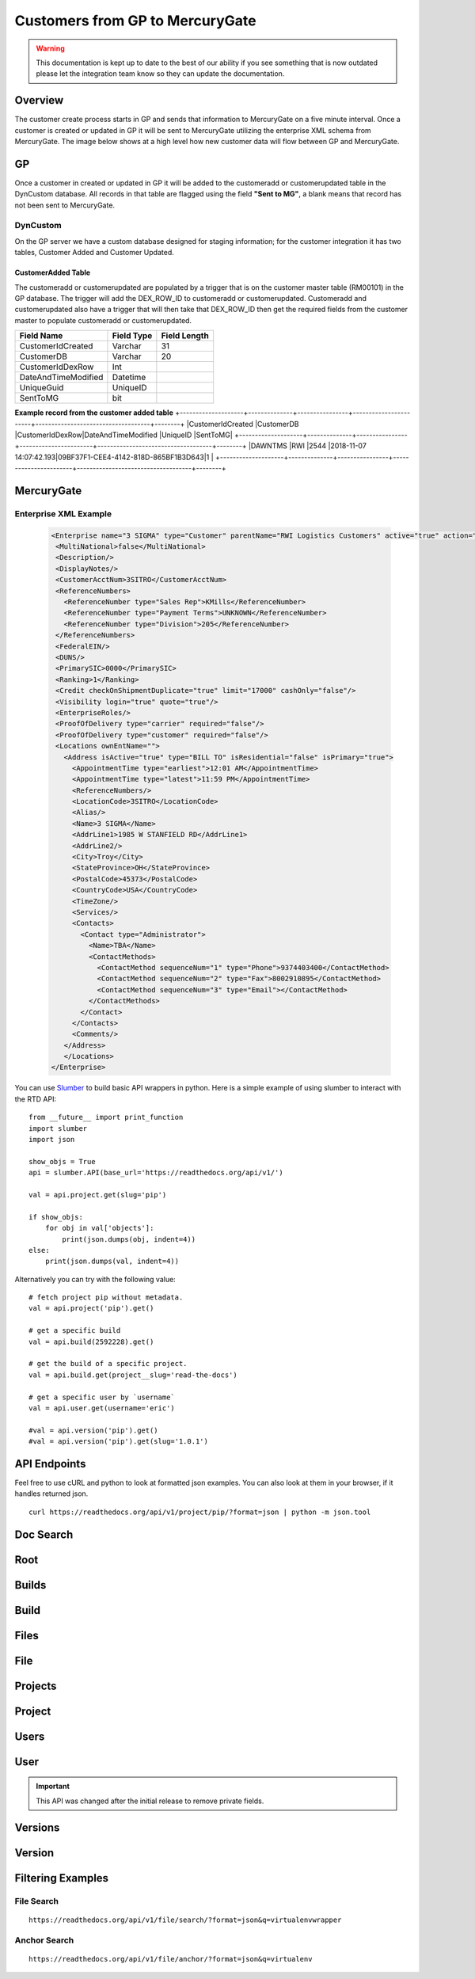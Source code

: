Customers from GP to MercuryGate
================================


.. warning::

    This documentation is kept up to date to the best of our ability if you see something that is now
    outdated please let the integration team know so they can update the documentation.



Overview
--------

The customer create process starts in GP and sends that information to MercuryGate on a five minute interval. Once a customer is created or updated
in GP it will be sent to MercuryGate utilizing the enterprise XML schema from MercuryGate. The image below shows at a high level how new customer data will flow between GP and MercuryGate.

  .. image:: images/CustomerCreateDatabase.svg


GP
---

Once a customer in created or updated in GP it will be added to the customeradd or customerupdated table in the DynCustom database. All records in that
table are flagged using the field **"Sent to MG"**, a blank means that record has not been sent to MercuryGate.
  .. image:: images/CustomerMaintGP.png


DynCustom
~~~~~~~~~

On the GP server we have a custom database designed for staging information; for the customer integration it has two tables, Customer Added and
Customer Updated.


CustomerAdded Table
```````````````````

The customeradd or customerupdated are populated by a trigger that is on the customer master table (RM00101) in the GP database. The trigger will add
the DEX_ROW_ID to customeradd or customerupdated. Customeradd and customerupdated also have a trigger that will then take that DEX_ROW_ID then get the required fields from
the customer master to populate customeradd or customerupdated. 


+--------------------+--------------+----------------+
|**Field Name**      |**Field Type**|**Field Length**|
+--------------------+--------------+----------------+
|CustomerIdCreated   |Varchar       |31              |
+--------------------+--------------+----------------+
|CustomerDB          |Varchar       |20              |
+--------------------+--------------+----------------+
|CustomerIdDexRow    |Int           |                |
+--------------------+--------------+----------------+
|DateAndTimeModified |Datetime      |                |
+--------------------+--------------+----------------+
|UniqueGuid          |UniqueID      |                |
+--------------------+--------------+----------------+
|SentToMG            |bit           |                |
+--------------------+--------------+----------------+

**Example record from the customer added table**
+--------------------+--------------+----------------+-----------------------+------------------------------------+--------+
|CustomerIdCreated   |CustomerDB    |CustomerIdDexRow|DateAndTimeModified    |UniqueID                            |SentToMG|
+--------------------+--------------+----------------+-----------------------+------------------------------------+--------+
|DAWNTMS             |RWI           |2544            |2018-11-07 14:07:42.193|09BF37F1-CEE4-4142-818D-865BF1B3D643|1       |
+--------------------+--------------+----------------+-----------------------+------------------------------------+--------+





MercuryGate
-----------

Enterprise XML Example
~~~~~~~~~~~~~~~~~~~~~~

  .. code-block:: XML


    <Enterprise name="3 SIGMA" type="Customer" parentName="RWI Logistics Customers" active="true" action="UpdateOrAdd">
     <MultiNational>false</MultiNational>
     <Description/>
     <DisplayNotes/>
     <CustomerAcctNum>3SITRO</CustomerAcctNum>
     <ReferenceNumbers>
       <ReferenceNumber type="Sales Rep">KMills</ReferenceNumber>
       <ReferenceNumber type="Payment Terms">UNKNOWN</ReferenceNumber>
       <ReferenceNumber type="Division">205</ReferenceNumber>
     </ReferenceNumbers>
     <FederalEIN/>
     <DUNS/>
     <PrimarySIC>0000</PrimarySIC>
     <Ranking>1</Ranking>
     <Credit checkOnShipmentDuplicate="true" limit="17000" cashOnly="false"/>
     <Visibility login="true" quote="true"/>
     <EnterpriseRoles/>
     <ProofOfDelivery type="carrier" required="false"/>
     <ProofOfDelivery type="customer" required="false"/>
     <Locations ownEntName="">
       <Address isActive="true" type="BILL TO" isResidential="false" isPrimary="true">
         <AppointmentTime type="earliest">12:01 AM</AppointmentTime>
         <AppointmentTime type="latest">11:59 PM</AppointmentTime>
         <ReferenceNumbers/>
         <LocationCode>3SITRO</LocationCode>
         <Alias/>
         <Name>3 SIGMA</Name>
         <AddrLine1>1985 W STANFIELD RD</AddrLine1>
         <AddrLine2/>
         <City>Troy</City>
         <StateProvince>OH</StateProvince>
         <PostalCode>45373</PostalCode>
         <CountryCode>USA</CountryCode>
         <TimeZone/>
         <Services/>
         <Contacts>
           <Contact type="Administrator">
             <Name>TBA</Name>
             <ContactMethods>
               <ContactMethod sequenceNum="1" type="Phone">9374403400</ContactMethod>
               <ContactMethod sequenceNum="2" type="Fax">8002910895</ContactMethod>
               <ContactMethod sequenceNum="3" type="Email"></ContactMethod>
             </ContactMethods>
           </Contact>
         </Contacts>
         <Comments/>
       </Address>
       </Locations>
    </Enterprise>








You can use `Slumber <http://slumber.readthedocs.io/>`_ to build basic API wrappers in python. Here is a simple example of using slumber to interact with the
RTD API::

    from __future__ import print_function
    import slumber
    import json

    show_objs = True
    api = slumber.API(base_url='https://readthedocs.org/api/v1/')

    val = api.project.get(slug='pip')

    if show_objs:
        for obj in val['objects']:
            print(json.dumps(obj, indent=4))
    else:
        print(json.dumps(val, indent=4))

Alternatively you can try with the following value::

    # fetch project pip without metadata.
    val = api.project('pip').get()

    # get a specific build
    val = api.build(2592228).get()

    # get the build of a specific project.
    val = api.build.get(project__slug='read-the-docs')

    # get a specific user by `username`
    val = api.user.get(username='eric')

    #val = api.version('pip').get()
    #val = api.version('pip').get(slug='1.0.1')


API Endpoints
-------------

Feel free to use cURL and python to look at formatted json examples. You can also look at them in your browser, if it handles returned json.

::

    curl https://readthedocs.org/api/v1/project/pip/?format=json | python -m json.tool

Doc Search
----------

.. http:get:: /api/v1/

    :string project: **Required**. The slug of a project.
    :string version: **Required**. The slug of the version for this project.
    :string q: **Required**. The search query

    You can search a specific set of documentation using our doc search endpoint.
    It returns data in the format of Elastic Search,
    which requires a bit of traversing to use.

    In the future we might change the format of this endpoint to make it more abstract.

    An example URL: https://readthedocs.org/api/v2/docsearch/?project=docs&version=latest&q=subdomains


    Results:

   .. sourcecode:: js


        {
            "results": {
                "hits": {
                    "hits": [
                        {
                            "fields": {
                                "link": "http://localhost:9999/docs/test-docs/en/latest/history/classes/coworking",
                                "path": [
                                    "history/classes/coworking"
                                ],
                                "project": [
                                    "test-docs"
                                ],
                                "title": [
                                    "PIE coworking"
                                ],
                                "version": [
                                    "latest"
                                ]
                            },
                            "highlight": {
                                "content": [
                                    "\nhelp fund more endeavors. Beta <em>test</em>  This first iteration of PIE was a very underground project"
                                ]
                            }
                        },
                    ],
                    "max_score": 0.47553805,
                    "total": 2
                }
            }
        }



Root
----
.. http:get::  /api/v1/

    Retrieve a list of resources.

   .. sourcecode:: js

      {
          "build": {
              "list_endpoint": "/api/v1/build/",
              "schema": "/api/v1/build/schema/"
          },
          "file": {
              "list_endpoint": "/api/v1/file/",
              "schema": "/api/v1/file/schema/"
          },
          "project": {
              "list_endpoint": "/api/v1/project/",
              "schema": "/api/v1/project/schema/"
          },
          "user": {
              "list_endpoint": "/api/v1/user/",
              "schema": "/api/v1/user/schema/"
          },
          "version": {
              "list_endpoint": "/api/v1/version/",
              "schema": "/api/v1/version/schema/"
          }
      }

   :>json string list_endpoint: API endpoint for resource.
   :>json string schema: API endpoint for schema of resource.

Builds
------
.. http:get::  /api/v1/build/

    Retrieve a list of Builds.

   .. sourcecode:: js

      {
          "meta": {
              "limit": 20,
              "next": "/api/v1/build/?limit=20&offset=20",
              "offset": 0,
              "previous": null,
              "total_count": 86684
          },
          "objects": [BUILDS]
      }

   :>json integer limit: Number of Builds returned.
   :>json string next: URI for next set of Builds.
   :>json integer offset: Current offset used for pagination.
   :>json string previous: URI for previous set of Builds.
   :>json integer total_count: Total number of Builds.
   :>json array objects: Array of `Build`_ objects.


Build
-----
.. http:get::  /api/v1/build/{id}/

   :arg id: A Build id.

    Retrieve a single Build.

   .. sourcecode:: js

      {
          "date": "2012-03-12T19:58:29.307403",
          "error": "SPHINX ERROR",
          "id": "91207",
          "output": "SPHINX OUTPUT",
          "project": "/api/v1/project/2599/",
          "resource_uri": "/api/v1/build/91207/",
          "setup": "HEAD is now at cd00d00 Merge pull request #181 from Nagyman/solr_setup\n",
          "setup_error": "",
          "state": "finished",
          "success": true,
          "type": "html",
          "version": "/api/v1/version/37405/"
      }


   :>json string date: Date of Build.
   :>json string error: Error from Sphinx build process.
   :>json string id: Build id.
   :>json string output: Output from Sphinx build process.
   :>json string project: URI for Project of Build.
   :>json string resource_uri: URI for Build.
   :>json string setup: Setup output from Sphinx build process.
   :>json string setup_error: Setup error from Sphinx build process.
   :>json string state: "triggered", "building", or "finished"
   :>json boolean success: Was build successful?
   :>json string type: Build type ("html", "pdf", "man", or "epub")
   :>json string version: URI for Version of Build.

Files
-----
.. http:get::  /api/v1/file/

    Retrieve a list of Files.

   .. sourcecode:: js

      {
          "meta": {
              "limit": 20,
              "next": "/api/v1/file/?limit=20&offset=20",
              "offset": 0,
              "previous": null,
              "total_count": 32084
          },
          "objects": [FILES]
      }


   :>json integer limit: Number of Files returned.
   :>json string next: URI for next set of Files.
   :>json integer offset: Current offset used for pagination.
   :>json string previous: URI for previous set of Files.
   :>json integer total_count: Total number of Files.
   :>json array objects: Array of `File`_ objects.

File
----
.. http:get::  /api/v1/file/{id}/

   :arg id: A File id.

    Retrieve a single File.

   .. sourcecode:: js

      {
          "absolute_url": "/docs/keystone/en/latest/search.html",
          "id": "332692",
          "name": "search.html",
          "path": "search.html",
          "project": {PROJECT},
          "resource_uri": "/api/v1/file/332692/"
        }


   :>json string absolute_url: URI for actual file (not the File object from the API.)
   :>json string id: File id.
   :>json string name: Name of File.
   :>json string path: Name of Path.
   :>json object project: A `Project`_ object for the file's project.
   :>json string resource_uri: URI for File object.

Projects
--------
.. http:get::  /api/v1/project/

    Retrieve a list of Projects.

   .. sourcecode:: js

      {
          "meta": {
              "limit": 20,
              "next": "/api/v1/project/?limit=20&offset=20",
              "offset": 0,
              "previous": null,
              "total_count": 2067
          },
          "objects": [PROJECTS]
      }


   :>json integer limit: Number of Projects returned.
   :>json string next: URI for next set of Projects.
   :>json integer offset: Current offset used for pagination.
   :>json string previous: URI for previous set of Projects.
   :>json integer total_count: Total number of Projects.
   :>json array objects: Array of `Project`_ objects.


Project
-------
.. http:get::  /api/v1/project/{id}

   :arg id: A Project id.

    Retrieve a single Project.

   .. sourcecode:: js

      {
          "absolute_url": "/projects/docs/",
          "analytics_code": "",
          "copyright": "",
          "crate_url": "",
          "default_branch": "",
          "default_version": "latest",
          "description": "Make docs.readthedocs.io work :D",
          "django_packages_url": "",
          "documentation_type": "sphinx",
          "id": "2599",
          "modified_date": "2012-03-12T19:59:09.130773",
          "name": "docs",
          "project_url": "",
          "pub_date": "2012-02-19T18:10:56.582780",
          "repo": "git://github.com/rtfd/readthedocs.org",
          "repo_type": "git",
          "requirements_file": "",
          "resource_uri": "/api/v1/project/2599/",
          "slug": "docs",
          "subdomain": "http://docs.readthedocs.io/",
          "suffix": ".rst",
          "theme": "default",
          "use_virtualenv": false,
          "users": [
              "/api/v1/user/1/"
          ],
          "version": ""
      }


   :>json string absolute_url: URI for project (not the Project object from the API.)
   :>json string analytics_code: Analytics tracking code.
   :>json string copyright: Copyright
   :>json string crate_url: Crate.io URI.
   :>json string default_branch: Default branch.
   :>json string default_version: Default version.
   :>json string description: Description of project.
   :>json string django_packages_url: Djangopackages.com URI.
   :>json string documentation_type: Either "sphinx" or "sphinx_html".
   :>json string id: Project id.
   :>json string modified_date: Last modified date.
   :>json string name: Project name.
   :>json string project_url: Project homepage.
   :>json string pub_date: Last published date.
   :>json string repo: URI for VCS repository.
   :>json string repo_type: Type of VCS repository.
   :>json string requirements_file: Pip requirements file for packages needed for building docs.
   :>json string resource_uri: URI for Project.
   :>json string slug: Slug.
   :>json string subdomain: Subdomain.
   :>json string suffix: File suffix of docfiles. (Usually ".rst".)
   :>json string theme: Sphinx theme.
   :>json boolean use_virtualenv: Build project in a virtualenv? (True or False)
   :>json array users: Array of readthedocs.org user URIs for administrators of Project.
   :>json string version: DEPRECATED.


Users
-----
.. http:get::  /api/v1/user/

    Retrieve List of Users

   .. sourcecode:: js

      {
          "meta": {
              "limit": 20,
              "next": "/api/v1/user/?limit=20&offset=20",
              "offset": 0,
              "previous": null,
              "total_count": 3200
          },
          "objects": [USERS]
      }

   :>json integer limit: Number of Users returned.
   :>json string next: URI for next set of Users.
   :>json integer offset: Current offset used for pagination.
   :>json string previous: URI for previous set of Users.
   :>json integer total_count: Total number of Users.
   :>json array USERS: Array of `User`_ objects.


User
----
.. http:get::  /api/v1/user/{id}/

   :arg id: A User id.

    Retrieve a single User

   .. sourcecode:: js

      {
          "id": "1",
          "resource_uri": "/api/v1/user/1/",
          "username": "testuser"
      }

   :>json string id: User id.
   :>json string resource_uri: URI for this user.
   :>json string username: User name.

.. important::

   This API was changed after the initial release to remove private fields.


Versions
--------
.. http:get::  /api/v1/version/

    Retrieve a list of Versions.

   .. sourcecode:: js

      {
          "meta": {
              "limit": 20,
              "next": "/api/v1/version/?limit=20&offset=20",
              "offset": 0,
              "previous": null,
              "total_count": 16437
          },
          "objects": [VERSIONS]
      }


   :>json integer limit: Number of Versions returned.
   :>json string next: URI for next set of Versions.
   :>json integer offset: Current offset used for pagination.
   :>json string previous: URI for previous set of Versions.
   :>json integer total_count: Total number of Versions.
   :>json array objects: Array of `Version`_ objects.


Version
-------
.. http:get::  /api/v1/version/{id}

   :arg id: A Version id.

    Retrieve a single Version.

   .. sourcecode:: js

      {
          "active": false,
          "built": false,
          "id": "12095",
          "identifier": "remotes/origin/zip_importing",
          "project": {PROJECT},
          "resource_uri": "/api/v1/version/12095/",
          "slug": "zip_importing",
          "uploaded": false,
          "verbose_name": "zip_importing"
      }


   :>json boolean active: Are we continuing to build docs for this version?
   :>json boolean built: Have docs been built for this version?
   :>json string id: Version id.
   :>json string identifier: Identifier of Version.
   :>json object project: A `Project`_ object for the version's project.
   :>json string resource_uri: URI for Version object.
   :>json string slug: String that uniquely identifies a project
   :>json boolean uploaded: Were docs uploaded? (As opposed to being build by Read the Docs.)
   :>json string verbose_name: Usually the same as Slug.


Filtering Examples
------------------


File Search
~~~~~~~~~~~
::

    https://readthedocs.org/api/v1/file/search/?format=json&q=virtualenvwrapper

.. http:get::  /api/v1/file/search/?q={search_term}

   :arg search_term: Perform search with this term.

    Retrieve a list of File objects that contain the search term.

   .. sourcecode:: js

      {
          "objects": [
              {
                  "absolute_url": "/docs/python-guide/en/latest/scenarios/virtualenvs/index.html",
                  "id": "375539",
                  "name": "index.html",
                  "path": "scenarios/virtualenvs/index.html",
                  "project": {
                      "absolute_url": "/projects/python-guide/",
                      "analytics_code": null,
                      "copyright": "Unknown",
                      "crate_url": "",
                      "default_branch": "",
                      "default_version": "latest",
                      "description": "[WIP] Python best practices...",
                      "django_packages_url": "",
                      "documentation_type": "sphinx_htmldir",
                      "id": "530",
                      "modified_date": "2012-03-13T01:05:30.191496",
                      "name": "python-guide",
                      "project_url": "",
                      "pub_date": "2011-03-20T19:40:03.599987",
                      "repo": "git://github.com/kennethreitz/python-guide.git",
                      "repo_type": "git",
                      "requirements_file": "",
                      "resource_uri": "/api/v1/project/530/",
                      "slug": "python-guide",
                      "subdomain": "http://python-guide.readthedocs.io/",
                      "suffix": ".rst",
                      "theme": "kr",
                      "use_virtualenv": false,
                      "users": [
                          "/api/v1/user/130/"
                      ],
                      "version": ""
                  },
                  "resource_uri": "/api/v1/file/375539/",
                  "text": "...<span class=\"highlighted\">virtualenvwrapper</span>\n..."
              },
              ...
          ]
      }

Anchor Search
~~~~~~~~~~~~~
::

    https://readthedocs.org/api/v1/file/anchor/?format=json&q=virtualenv

.. http:get::  /api/v1/file/anchor/?q={search_term}

   :arg search_term: Perform search of files containing anchor text with this term.

    Retrieve a list of absolute URIs for files that contain the search term.

   .. sourcecode:: js

      {
          "objects": [
              "http//django-fab-deploy.readthedocs.io/en/latest/...",
              "http//dimagi-deployment-tools.readthedocs.io/en/...",
              "http//openblock.readthedocs.io/en/latest/install/base_install.html#virtualenv",
              ...
          ]
      }
